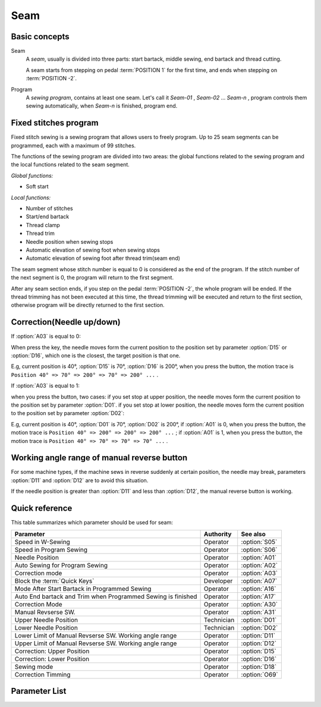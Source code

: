 .. _seam:

Seam
====

Basic concepts
--------------

Seam
    A *seam*, usually is divided into three parts: start bartack, middle sewing, end
    bartack and thread cutting.

    A seam starts from stepping on pedal :term:`POSITION 1` for the first time, and ends
    when stepping on :term:`POSITION -2`.

Program
    A *sewing program*, contains at least one seam. Let's call it *Seam-01* , *Seam-02*
    ... *Seam-n* , program controls them sewing automatically, when *Seam-n* is
    finished, program end.

Fixed stitches program
----------------------

Fixed stitch sewing is a sewing program that allows users to freely program. Up to 25
seam segments can be programmed, each with a maximum of 99 stitches.

The functions of the sewing program are divided into two areas: the global functions
related to the sewing program and the local functions related to the seam segment.

*Global functions:*

- Soft start

*Local functions:*

- Number of stitches
- Start/end bartack
- Thread clamp
- Thread trim
- Needle position when sewing stops
- Automatic elevation of sewing foot when sewing stops
- Automatic elevation of sewing foot after thread trim(seam end)

The seam segment whose stitch number is equal to 0 is considered as the end of the
program. If the stitch number of the next segment is 0, the program will return to the
first segment.

After any seam section ends, if you step on the pedal :term:`POSITION -2`, the whole
program will be ended. If the thread trimming has not been executed at this time, the
thread trimming will be executed and return to the first section, otherwise program will
be directly returned to the first section.

Correction(Needle up/down)
--------------------------

If :option:`A03` is equal to 0:

When press the key, the needle moves form the current position to the position set by
parameter :option:`D15` or :option:`D16`, which one is the closest, the target position
is that one.

E.g, current position is 40°, :option:`D15` is 70°, :option:`D16` is 200°, when you
press the button, the motion trace is ``Position 40° => 70° => 200° => 70° => 200° ...``
.

If :option:`A03` is equal to 1:

when you press the button, two cases: if you set stop at upper position, the needle
moves form the current position to the position set by parameter :option:`D01`. if you
set stop at lower position, the needle moves form the current position to the position
set by parameter :option:`D02`:

E.g, current position is 40°, :option:`D01` is 70°, :option:`D02` is 200°, if
:option:`A01` is 0, when you press the button, the motion trace is ``Position 40° =>
200° => 200° => 200° ...`` ; if :option:`A01` is 1, when you press the button, the
motion trace is ``Position 40° => 70° => 70° => 70° ...`` .

Working angle range of manual reverse button
--------------------------------------------

For some machine types, if the machine sews in reverse suddenly at certain position, the
needle may break, parameters :option:`D11` and :option:`D12` are to avoid this
situation.

If the needle position is greater than :option:`D11` and less than :option:`D12`, the
manual reverse button is working.

Quick reference
---------------

This table summarizes which parameter should be used for seam:

============================================================ ========== =============
Parameter                                                    Authority  See also
============================================================ ========== =============
Speed in W-Sewing                                            Operator   :option:`S05`
Speed in Program Sewing                                      Operator   :option:`S06`
Needle Position                                              Operator   :option:`A01`
Auto Sewing for Program Sewing                               Operator   :option:`A02`
Correction mode                                              Operator   :option:`A03`
Block the :term:`Quick Keys`                                 Developer  :option:`A07`
Mode After Start Bartack in Programmed Sewing                Operator   :option:`A16`
Auto End bartack and Trim when Programmed Sewing is finished Operator   :option:`A17`
Correction Mode                                              Operator   :option:`A30`
Manual Revserse SW.                                          Operator   :option:`A31`
Upper Needle Position                                        Technician :option:`D01`
Lower Needle Position                                        Technician :option:`D02`
Lower Limit of Manual Revserse SW. Working angle range       Operator   :option:`D11`
Upper Limit of Manual Revserse SW. Working angle range       Operator   :option:`D12`
Correction: Upper Position                                   Operator   :option:`D15`
Correction: Lower Position                                   Operator   :option:`D16`
Sewing mode                                                  Operator   :option:`D18`
Correction Timming                                           Operator   :option:`O69`
============================================================ ========== =============

Parameter List
--------------

.. option:: S05

    -Max  4500
    -Min  50
    -Unit  spm
    -Description  Maximum speed in W-Sewing

.. option:: S06

    -Max  4500
    -Min  50
    -Unit  spm
    -Description  Maximum speed in programmed stitches sewing

.. option:: A01

    -Max  1
    -Min  0
    -Unit  --
    -Description
      | Postion of the needle when sewing stop:
      | 0 = in the material;
      | 1 = upper needle position.

.. option:: A02

    -Max  1
    -Min  0
    -Unit  --
    -Description
      | 0 = The middle speed of the sewing is controlled by the pedal;
      | 1 = The sewing is performed automatically.

.. option:: A03

    -Max  1
    -Min  0
    -Unit  --
    -Description
      | 0 = Half stitch;
      | 1 = One stitch

.. option:: A07

    -Max  1
    -Min  0
    -Unit  --
    -Description
      | Whether to block the :term:`Quick Keys`. It is used to prevent unwanted triggering when the
        sewing material is too thick. The unit digit of the parameter value indicates the block status:
      | 0 = Not Blocked;
      | 1 = Blocked.

.. option:: A16

    -Max  1
    -Min  0
    -Unit  --
    -Description
      | After start tacking is finished in programmed sewing:
      | 0 = machine stops and must restart with the pedal;
      | 1 = sewing continues after end.

.. option:: A17

    -Max  1
    -Min  0
    -Unit  --
    -Description
      | Whether end tacking and trim is automatically activated at seam end im programmed seam:
      | 0 = continue by pedal;
      | 1 = automatic.

.. option:: A30

    -Max  1
    -Min  0
    -Unit  --
    -Description
      | 0 = single correction;
      | 1 = continuous correction.

.. option:: A31

    -Max  1
    -Min  0
    -Unit  --
    -Description
      | 0 = Normal;
      | 1 = Reverse at stop.

.. option:: D01

    -Max  359
    -Min  0
    -Unit  1°
    -Description  Needle in the upper position.

.. option:: D02

    -Max  359
    -Min  0
    -Unit  1°
    -Description  Needle in the lower position.

.. option:: D11

    -Max  359
    -Min  0
    -Unit  1°
    -Description  If the needle position is less than this angle, the manual reverse
                  sewing button isn't working.

.. option:: D12

    -Max  359
    -Min  0
    -Unit  1°
    -Description  If the needle position is greater than this angle, the manual reverse
                  sewing button isn't working.

.. option:: D15

    -Max  359
    -Min  0
    -Unit  1°
    -Description  Upper needle position in correction mode.

.. option:: D16

    -Max  359
    -Min  0
    -Unit  1°
    -Description  Lower needle position in correction mode.

.. option:: D18

    -Max  3
    -Min  1
    -Unit  --
    -Description  Sewing mode(read only).

.. option:: O69

    -Max  1
    -Min  0
    -Unit  --
    -Description
      | Choose when you can correction:
      | 0 = Unavailable after trim;
      | 1 = Available during machine stop.
